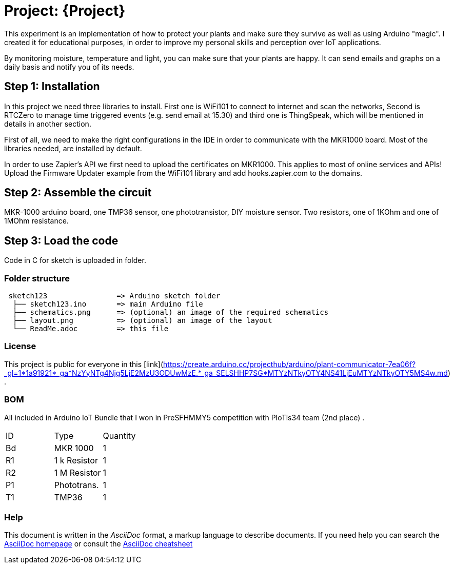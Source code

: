= Project: {Project}

This experiment is an implementation of how to protect your plants and make sure they survive as well as using Arduino "magic". I created it for educational purposes, in order to improve my personal skills and perception over IoT applications. 

By monitoring moisture, temperature and light, you can make sure that your plants are happy. It can send emails and graphs on a daily basis and notify you of its needs.

== Step 1: Installation

In this project we need three libraries to install. First one is WiFi101 to connect to internet and scan the networks, Second is RTCZero to manage time triggered events (e.g. send email at 15.30) and third one is ThingSpeak, which will be mentioned in details in another section.

First of all, we need to make the right configurations in the IDE in order to communicate with the MKR1000 board. Most of the libraries needed, are installed by default. 

In order to use Zapier's API we first need to upload the certificates on MKR1000. This applies to most of online services and APIs!
Upload the Firmware Updater example from the WiFi101 library and add hooks.zapier.com to the domains.

== Step 2: Assemble the circuit

MKR-1000 arduino board, one TMP36 sensor, one phototransistor, DIY moisture sensor. Two resistors, one of 1KOhm and one of 1MOhm resistance.

== Step 3: Load the code

Code in C for sketch is uploaded in folder.

=== Folder structure

....
 sketch123                => Arduino sketch folder
  ├── sketch123.ino       => main Arduino file
  ├── schematics.png      => (optional) an image of the required schematics
  ├── layout.png          => (optional) an image of the layout
  └── ReadMe.adoc         => this file
....

=== License

This project is public for everyone in this [link](https://create.arduino.cc/projecthub/arduino/plant-communicator-7ea06f?_gl=1*1a91921*_ga*NzYyNTg4Njg5LjE2MzU3ODUwMzE.*_ga_SELSHHP7SG*MTYzNTkyOTY4NS41LjEuMTYzNTkyOTY5MS4w.md) .

=== BOM
All included in Arduino IoT Bundle that I won in PreSFHMMY5 competition with PIoTis34 team (2nd place) .

|===
| ID |      Type      | Quantity
| Bd | MKR 1000       | 1 
| R1 | 1 k Resistor   | 1     
| R2 | 1 M Resistor   | 1
| P1 | Phototrans.    | 1        
| T1 | TMP36          | 1        
|===


=== Help
This document is written in the _AsciiDoc_ format, a markup language to describe documents. 
If you need help you can search the http://www.methods.co.nz/asciidoc[AsciiDoc homepage]
or consult the http://powerman.name/doc/asciidoc[AsciiDoc cheatsheet]
